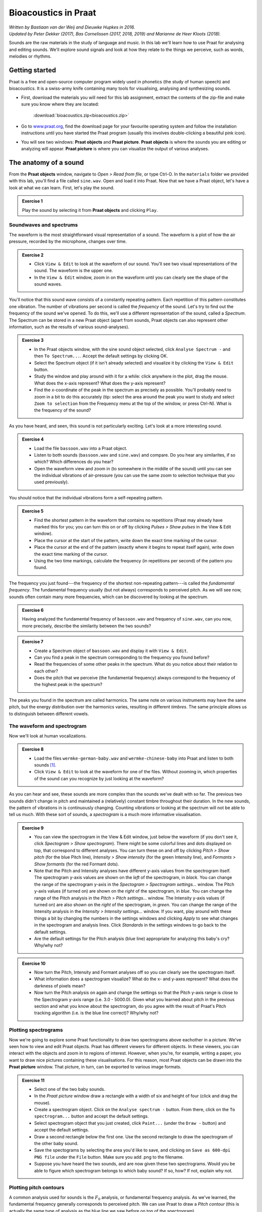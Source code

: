 **********************
Bioacoustics in Praat
**********************

| *Written by Bastiaan van der Weij and Dieuwke Hupkes in 2016.*
| *Updated by Peter Dekker (2017), Bas Cornelissen (2017, 2018, 2019) and Marianne de Heer Kloots (2018).*

Sounds are the raw materials in the study of language and music. In this lab we'll learn how to use Praat for analysing and editing sounds. We'll explore sound signals and look at how they relate to the things we perceive, such as words, melodies or rhythms.

Getting started
===============

Praat is a free and open-source computer program widely used in phonetics (the study of human speech) and bioacoustics. It is a swiss-army knife containing many tools for visualising, analysing and synthesizing sounds.

- First, download the materials you will need for this lab assignment, extract the contents of the zip-file and make sure you know where they are located: 

    :download:`bioacoustics.zip<bioacoustics.zip>`
    

- Go to `www.praat.org <http://www.praat.org>`__, find the download page for your favourite operating system and follow the installation instructions until you have started the Praat program (usually this involves double-clicking a beautiful pink icon).
- You will see two windows: **Praat objects** and **Praat picture**. **Praat objects** is where the sounds you are editing or analyzing will appear. **Praat picture** is where you can visualize the output of various analyses.

The anatomy of a sound
======================

From the **Praat objects** window, navigate to *Open \> Read from file*, or type Ctrl-O. In the ``materials`` folder we provided with this lab, you'll find a file called ``sine.wav``. Open and load it into Praat. Now that we have a Praat object, let's have a look at what we can learn. First, let's play the sound.

.. admonition:: Exercise 1

    Play the sound by selecting it from **Praat objects** and clicking ``Play``.

Soundwaves and spectrums
------------------------

The waveform is the most straightforward visual representation of a sound. The waveform is a plot of how the air pressure, recorded by the microphone, changes over time.

.. admonition:: Exercise 2

    - Click ``View & Edit`` to look at the waveform of our sound. You'll see two visual representations of the sound. The waveform is the upper one. 
    - In the ``View & Edit`` window, zoom in on the waveform until you can clearly see the shape of the sound waves.

You'll notice that this sound wave consists of a constantly repeating pattern. Each repetition of this pattern constitutes one vibration. The number of vibrations per second is called the *frequency* of the sound. Let's try to find out the frequency of the sound we've opened. To do this, we'll use a different representation of the sound, called a *Spectrum*. The Spectrum can be stored in a new Praat object (apart from sounds, Praat objects can also represent other information, such as the results of various sound-analyses).

.. admonition:: Exercise 3

    - In the Praat objects window, with the sine sound object selected, click ``Analyse Spectrum -`` and then ``To Spectrum...``. Accept the default settings by clicking OK.
    - Select the Spectrum object (if it isn't already selected) and visualize it by clicking the ``View & Edit`` button. 
    - Study the window and play around with it for a while: click anywhere in the plot, drag the mouse. What does the x-axis represent? What does the y-axis represent? 
    - Find the x-coordinate of the peak in the spectrum as precisely as possible. You'll probably need to zoom in a bit to do this accurately (tip: select the area around the peak you want to study and select ``Zoom to selection`` from the Frequency menu at the top of the window, or press Ctrl-N). What is the frequency of the sound?

As you have heard, and seen, this sound is not particularly exciting.
Let's look at a more interesting sound.

.. admonition:: Exercise 4

    - Load the file ``bassoon.wav`` into a Praat object. 
    - Listen to both sounds (``bassoon.wav`` and ``sine.wav``) and compare. Do you hear any similarites, if so which? Which differences do you hear? 
    - Open the waveform view and zoom in (to somewhere in the middle of the sound) until you can see the individual vibrations of air-pressure (you can use the same zoom to selection technique that you used previously).

You should notice that the individual vibrations form a self-repeating pattern.

.. admonition:: Exercise 5

    - Find the shortest pattern in the waveform that contains no repetitions (Praat may already have marked this for you; you can turn this on or off by clicking *Pulses > Show pulses* in the View & Edit window). 
    - Place the cursor at the start of the pattern, write down the exact time marking of the cursor. 
    - Place the cursor at the end of the pattern (exactly where it begins to repeat itself again), write down the exact time marking of the cursor. 
    - Using the two time markings, calculate the frequency (in repetitions per second) of the pattern you found.

The frequency you just found---the frequency of the shortest non-repeating pattern---is called the *fundamental frequency*. The fundamental frequency usually (but not always) corresponds to perceived pitch. As we will see now, sounds often contain many more frequencies, which can be discovered by looking at the spectrum.

.. admonition:: Exercise 6

    Having analyzed the fundamental frequency of ``bassoon.wav`` and frequency of ``sine.wav``, can you now, more precisely, describe the similarity between the two sounds?

.. admonition:: Exercise 7

    - Create a Spectrum object of ``bassoon.wav`` and display it with ``View & Edit``. 
    - Can you find a peak in the spectrum corresponding to the frequency you found before? 
    - Read the frequencies of some other peaks in the spectrum. What do you notice about their relation to each other? 
    - Does the pitch that we perceive (the fundamental frequency) always correspond to the frequency of the highest peak in the spectrum?

The peaks you found in the spectrum are called harmonics. The same note on various instruments may have the same pitch, but the energy distribution over the harmonics varies, resulting in different *timbres*. The same principle allows us to distinguish between different vowels.

The waveform and spectrogram
----------------------------

Now we'll look at human vocalizations.

.. admonition:: Exercise 8

    - Load the files ``wermke-german-baby.wav`` and ``wermke-chinese-baby`` into Praat and listen to both sounds [#]_.
    - Click ``View & Edit`` to look at the waveform for one of the files. Without zooming in, which properties of the sound can you recognize by just looking at the waveform?

As you can hear and see, these sounds are more complex than the sounds we've dealt with so far. The previous two sounds didn't change in pitch and maintained a (relatively) constant timbre throughout their duration. In the new sounds, the pattern of vibrations in is continuously changing. Counting vibrations or looking at the spectrum will not be able to tell us much. With these sort of sounds, a *spectrogram* is a much more informative visualisation.

.. admonition:: Exercise 9

    - You can view the spectrogram in the View & Edit window, just below the waveform (if you don't see it, click *Spectogram > Show spectrogram*). There might be some colorful lines and dots displayed on top, that correspond to different analyses. You can turn these on and off by clicking *Pitch > Show pitch* (for the blue Pitch line), *Intensity > Show intensity* (for the green Intensity line), and *Formants > Show formants* (for the red Formant dots). 
    - Note that the Pitch and Intensity analyses have different y-axis values from the spectrogram itself. The spectrogram y-axis values are shown on the *left* of the spectrogram, in *black*. You can change the range of the spectrogram y-axis in the *Spectogram > Spectrogram settings...* window. The Pitch y-axis values (if turned on) are shown on the *right* of the spectrogram, in *blue*. You can change the range of the Pitch analysis in the *Pitch > Pitch settings...* window. The Intensity y-axis values (if turned on) are also shown on the *right* of the spectrogram, in *green*. You can change the range of the Intensity analysis in the *Intensity > Intensity settings...* window. If you want, play around with these things a bit by changing the numbers in the settings windows and clicking *Apply* to see what changes in the spectrogram and analysis lines. Click *Standards* in the settings windows to go back to the default settings. 
    - Are the default settings for the Pitch analysis (blue line) appropriate for analyzing this baby's cry? Why/why not?

.. admonition:: Exercise 10

    - Now turn the Pitch, Intensity and Formant analyses off so you can clearly see the spectrogram itself. 
    - What information does a spectrogram visualize? What do the x- and y-axes represent? What does the darkness of pixels mean? 
    - Now turn the Pitch analysis on again and change the settings so that the Pitch y-axis range is close to the Spectrogram y-axis range (i.e. 3.0 - 5000.0). Given what you learned about pitch in the previous section and what you know about the spectrogram, do you agree with the result of Praat's Pitch tracking algorithm (i.e. is the blue line correct)? Why/why not?

Plotting spectrograms 
--------------------- 

Now we're going to explore some Praat functionality to draw two spectrograms above eachother in a picture. We've seen how to view and edit Praat objects. Praat has different viewers for different objects. In these viewers, you can interact with the objects and zoom in to regions of interest. However, when you're, for example, writing a paper, you want to draw nice pictures containing these visualisations. For this reason, most Praat objects can be drawn into the **Praat picture** window. That picture, in turn, can be exported to various image formats.

.. admonition:: Exercise 11

    - Select one of the two baby sounds. 
    - In the *Praat picture* window draw a rectangle with a width of six and height of four (click and drag the mouse). 
    - Create a spectrogram object. Click on the ``Analyse spectrum -`` button. From there, click on the ``To spectrogram...`` button and accept the default settings. 
    - Select spectrogram object that you just created, click ``Paint...`` (under the ``Draw -`` button) and accept the default settings. 
    - Draw a second rectangle below the first one. Use the second rectangle to draw the spectrogram of the other baby sound. 
    - Save the spectograms by selecting the area you'd like to save, and clicking on ``Save as 600-dpi PNG file`` under the ``File`` button. Make sure you add .png to the filename. 
    - Suppose you have heard the two sounds, and are now given these two spectrograms. Would you be able to figure which spectrogram belongs to which baby sound? If so, how? If not, explain why not.

Plotting pitch contours 
----------------------- 

A common analysis used for sounds is the :math:`F_0` analysis, or fundamental frequency analysis. As we've learned, the fundamental frequency generally corresponds to perceived pitch. We can use Praat to draw a *Pitch contour* (this is actually the same type of analysis as the blue line we saw before on top of the spectrogram).

.. admonition:: Exercise 12

    - Erase your Praat picture, by going to the Praat picture window, and clicking *Edit > Erase all*. 
    - If you want, you can change the color and thickness of the drawn lines to make them stand out better. To do this, open the ``Pen`` menu, and set the line width to 2.0 (by clicking on ``Line width...``) 
    - In the same menu, change the color from black to something else. For example, red.

Now we'll run the :math:`F_0` analysis and draw the results.

.. admonition:: Exercise 13

    - Go to the Praat objects window. 
    - Select the *Sound* object you want to analyze. 
    - Under ``Analyse periodicity``, click ``To pitch...`` 
    - Draw the created Pitch object using the same method we used earlier. How do you think does Praat construct the Pitch contour given a sound? Think of the manual analyses we did before. Describe the process informally, i.e., you don't need to be very precise.

Speech
======

Although we're all very good at producing and interpreting speech sounds, recognizing sounds in waveforms or spectrograms is much harder. In the lecture and tutorial you have learned how different vowels are distinguished by their first two formants (:math:`F_1` and :math:`F_2`), and different consonants are distinguished on the three dimensions of *manner*, *place* and *voicing*.

.. admonition:: Exercise 14

    - How would you identify different vowels by just looking at their spectrogram, without listening? (i.e. how would you distinguish /i/ and /u/?) 
    - How would you distinguish voiced sounds from unvoiced sounds in a spectrogram? 
    - How would you identify a *fricative* in a spectrogram?\ What about a *plosive*?

Phonemes
--------

Phonemes are the basic components of speech. The word "slit", for example, consists of a *fricative* /s/, a *lateral* /l/, a *vowel* /i/, and a *plosive* (or *stop*) /t/. Fricatives are generated by making air 'whirl' through a constriction created by two articulators (e.g. your two lips, or your tongue and palate). Laterals are generated by letting air flow around the sides of the tongue. Plosives are generated by completely stopping the airflow for a very small fraction of time, resulting in complete silence.

.. admonition:: Exercise 15

    - Load the file ``slit.wav``. 
    - Take a look at the waveform and spectrogram and listen to the file. 
    - By looking carefully at the waveform and spectrogram, see if you can identify the individual phonemes making up the word. This may be harder than you expect.

.. admonition:: Exercise 16

    - To verify your identifications, extract each phoneme into a separate Praat object. Select the phoneme in the sound signal (you can either drag in the waveform or in the spectrogram), and click *Sound > Extract selected sound (preserve times)*. This will create a new Praat object, "untitled". Use the rename button to rename it "s", "l", "i" or "t" to help you remember which phoneme it contains. 
    - Create a spectrum (not a spectrogram) object for the /s/ (*fricative*) and /i/ (*vowel*) sound and compare the two. 
    - Now compare the /s/ and /i/ spectrums to the corresponding part of the spectrogram for slit.

Previously, we looked at harmonic frequencies in the bassoon sound. Amplified harmonics in speech sounds show up as peaks in the spectrum, or dark spots in the spectrogram. These peaks are called formants. Vowels can be differentiated by looking at how their formants are distributed.

.. admonition:: Exercise 17

    Articulatorily, what is the difference between formants and harmonics? How do they relate to the source-filter model?

The sound of silence
--------------------

Very small changes to the signal can sometimes have dramatic effects on perception. For example, inserting a small period of silence (silent interval) at specific places in words can create the effect of hearing an extra phoneme. In this final part of the lab we'll explore the effect of inserting a small silence in our recording of "slit" at just the right place. 

First, we'll create a small silence to be inserted into the sound. To find out an appropriate duration for this silence, we'll look at a paper that investigated the effect of a silent interval in the word "slit". Have a look at the methods section, as well as the graph with results, in the paper by `Marcus (1978) <https://doi.org/10.3758/BF03214295>`__ that's attached to this lab (``marcus-1978.pdf``). Use the graph summarizing their results to find a good duration for the silent interval.

.. admonition:: Exercise 18

    - In the Praat objects window, go to the menu *New > Sound* and click ``Create sound from formula``. 
    - Change the value of the *Name* field to "silence". 
    - Adjust the end time to the duration of the silent interval that you found. - In the *Formula* field, type "0" (zero). 
    - Click OK Open the ``View & Edit`` screen for your new sound. 
    - Select the entire sound (have a look a the *Select* menu if you run into issues). 
    - Copy it, using *Edit > Copy selection to Sound clipboard* or Ctrl-C.

Now we're going to insert the silence into our recording of the word "slit".

.. admonition:: Exercise 19

    - Go to the View & Edit window for the sound ``slit.wav``. 
    - Using the spectrogram and waveform, find a spot in between the "s" and the "l" sound and place the cursor there. 
    - To prevent sudden jumps in the waveform, we should insert our silence at a moment where the wave crosses the zero line. After having placed the cursor between the "s" and "l" sound, click on *Sound > Move cursor to nearest zero crossing*. 
    - Now insert the silence we copied earlier by clicking *Edit > Paste after selection*, or by pressing Ctrl-V. 
    - Play the sound. Which word do you hear?

.. [#] During the lecture, you heard cries from a French and a German baby. These were used in a study done by `Mampe et al., 2009 <https://doi.org/10.1016/j.cub.2009.09.064>`__. The recordings that you are analyzing in this lab were recorded for a recent follow-up study done by `Wermke et al., 2017 <https://doi.org/10.1016/j.jvoice.2016.06.009>`__ comparing German and Chinese babies. Have a look at the studies and the accompanying sounds if you’re interested! Both are included in this lab’s materials.